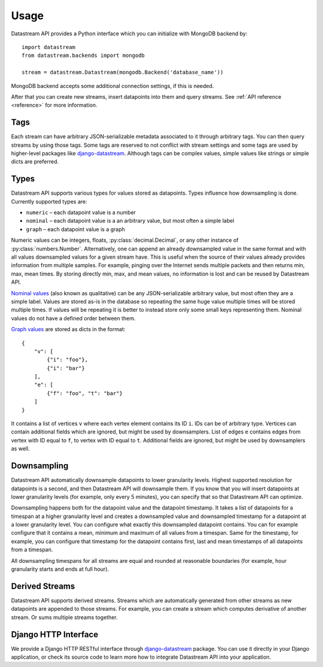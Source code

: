 Usage
=====

Datastream API provides a Python interface which you can initialize with MongoDB backend by::

    import datastream
    from datastream.backends import mongodb

    stream = datastream.Datastream(mongodb.Backend('database_name'))

MongoDB backend accepts some additional connection settings, if this is needed.

After that you can create new streams, insert datapoints into them and query streams. See :ref:`API reference <reference>`
for more information.

Tags
----

Each stream can have arbitrary JSON-serializable metadata associated to it through arbitrary tags. You can then query
streams by using those tags. Some tags are reserved to not conflict with stream settings and some tags are used by
higher-level packages like django-datastream_. Although tags can be complex values, simple values like strings or
simple dicts are preferred.

Types
-----

Datastream API supports various types for values stored as datapoints. Types influence how downsampling is done.
Currently supported types are:

* ``numeric`` – each datapoint value is a number
* ``nominal`` – each datapoint value is a an arbitrary value, but most often a simple label
* ``graph`` – each datapoint value is a graph

Numeric values can be integers, floats, :py:class:`decimal.Decimal`, or any other instance of :py:class:`numbers.Number`.
Alternatively, one can append an already downsampled value in the same format and with all values downsampled values for
a given stream have. This is useful when the source of their values already provides information from multiple
samples. For example, pinging over the Internet sends multiple packets and then returns min, max, mean times.
By storing directly min, max, and mean values, no information is lost and can be reused by Datastream API.

`Nominal values`_ (also known as qualitative) can be any JSON-serializable arbitrary value, but most often they
are a simple label. Values are stored as-is in the database so repeating the same huge value multiple times will
be stored multiple times. If values will be repeating it is better to instead store only some small keys representing
them. Nominal values do not have a defined order between them.

`Graph values`_ are stored as dicts in the format::

    {
        "v": [
            {"i": "foo"},
            {"i": "bar"}
        ],
        "e": [
            {"f": "foo", "t": "bar"}
        ]
    }

It contains a list of vertices ``v`` where each vertex element contains its ID ``i``. IDs can be of arbitrary type.
Vertices can contain additional fields which are ignored, but might be used by downsamplers. List of edges ``e``
contains edges from vertex with ID equal to ``f``, to vertex with ID equal to ``t``. Additional fields are ignored,
but might be used by downsamplers as well.

.. _Nominal values: https://en.wikipedia.org/wiki/Level_of_measurement#Nominal_scale
.. _Graph values: https://en.wikipedia.org/wiki/Graph_%28mathematics%29

Downsampling
------------

Datastream API automatically downsample datapoints to lower granularity levels. Highest supported resolution for
datapoints is a second, and then Datastream API will downsample them. If you know that you will insert datapoints
at lower granularity levels (for example, only every 5 minutes), you can specify that so that Datastream API can
optimize.

Downsampling happens both for the datapoint value and the datapoint timestamp. It takes a list of datapoints for a
timespan at a higher granularity level and creates a downsampled value and downsampled timestamp for a datapoint
at a lower granularity level. You can configure what exactly this downsampled datapoint contains. You can for
example configure that it contains a mean, minimum and maximum of all values from a timespan. Same for the timestamp,
for example, you can configure that timestamp for the datapoint contains first, last and mean timestamps of all
datapoints from a timespan.

All downsampling timespans for all streams are equal and rounded at reasonable boundaries (for example, hour granularity
starts and ends at full hour).

Derived Streams
---------------

Datastream API supports derived streams. Streams which are automatically generated from other streams as new datapoints
are appended to those streams. For example, you can create a stream which computes derivative of another stream. Or sums
multiple streams together.

Django HTTP Interface
---------------------

We provide a Django HTTP RESTful interface through django-datastream_ package. You can use it
directly in your Django application, or check its source code to learn more how to integrate
Datastream API into your application.

.. _django-datastream: https://github.com/wlanslovenija/django-datastream
